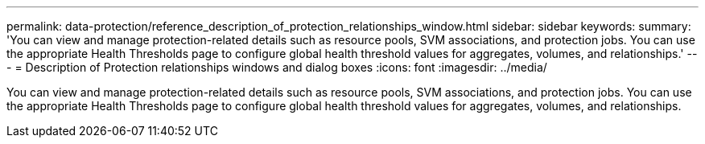 ---
permalink: data-protection/reference_description_of_protection_relationships_window.html
sidebar: sidebar
keywords: 
summary: 'You can view and manage protection-related details such as resource pools, SVM associations, and protection jobs. You can use the appropriate Health Thresholds page to configure global health threshold values for aggregates, volumes, and relationships.'
---
= Description of Protection relationships windows and dialog boxes
:icons: font
:imagesdir: ../media/

[.lead]
You can view and manage protection-related details such as resource pools, SVM associations, and protection jobs. You can use the appropriate Health Thresholds page to configure global health threshold values for aggregates, volumes, and relationships.
